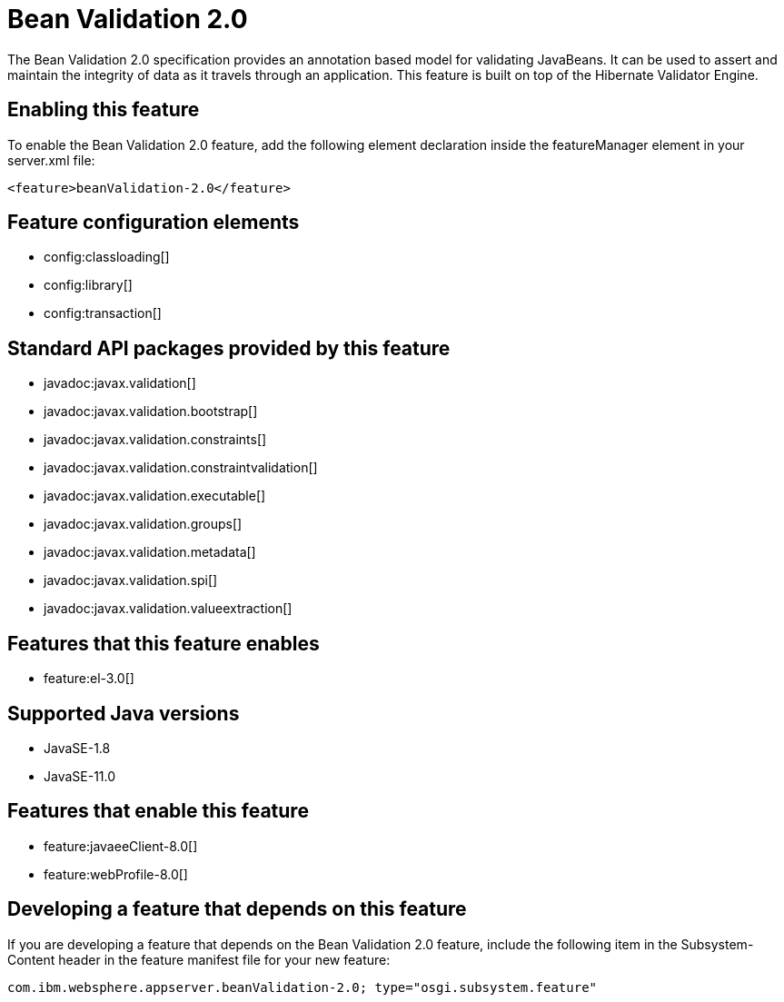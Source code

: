 = Bean Validation 2.0
:linkcss: 
:page-layout: feature
:nofooter: 

// tag::description[]
The Bean Validation 2.0 specification provides an annotation based model for validating JavaBeans.  It can be used to assert and maintain the integrity of data as it travels through an application. This feature is built on top of the Hibernate Validator Engine.

// end::description[]
// tag::enable[]
== Enabling this feature
To enable the Bean Validation 2.0 feature, add the following element declaration inside the featureManager element in your server.xml file:


----
<feature>beanValidation-2.0</feature>
----
// end::enable[]
// tag::config[]

== Feature configuration elements
* config:classloading[]
* config:library[]
* config:transaction[]
// end::config[]
// tag::apis[]

== Standard API packages provided by this feature
* javadoc:javax.validation[]
* javadoc:javax.validation.bootstrap[]
* javadoc:javax.validation.constraints[]
* javadoc:javax.validation.constraintvalidation[]
* javadoc:javax.validation.executable[]
* javadoc:javax.validation.groups[]
* javadoc:javax.validation.metadata[]
* javadoc:javax.validation.spi[]
* javadoc:javax.validation.valueextraction[]
// end::apis[]
// tag::requirements[]

== Features that this feature enables
* feature:el-3.0[]
// end::requirements[]
// tag::java-versions[]

== Supported Java versions

* JavaSE-1.8
* JavaSE-11.0
// end::java-versions[]
// tag::dependencies[]

== Features that enable this feature
* feature:javaeeClient-8.0[]
* feature:webProfile-8.0[]
// end::dependencies[]
// tag::feature-require[]

== Developing a feature that depends on this feature
If you are developing a feature that depends on the Bean Validation 2.0 feature, include the following item in the Subsystem-Content header in the feature manifest file for your new feature:


[source,]
----
com.ibm.websphere.appserver.beanValidation-2.0; type="osgi.subsystem.feature"
----
// end::feature-require[]
// tag::spi[]
// end::spi[]
